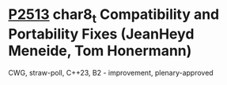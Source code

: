 * [[https://wg21.link/p2513][P2513]] char8_t Compatibility and Portability Fixes (JeanHeyd Meneide, Tom Honermann)
:PROPERTIES:
:CUSTOM_ID: p2513-char8_t-compatibility-and-portability-fixes-jeanheyd-meneide-tom-honermann
:END:
CWG, straw-poll, C++23, B2 - improvement, plenary-approved

